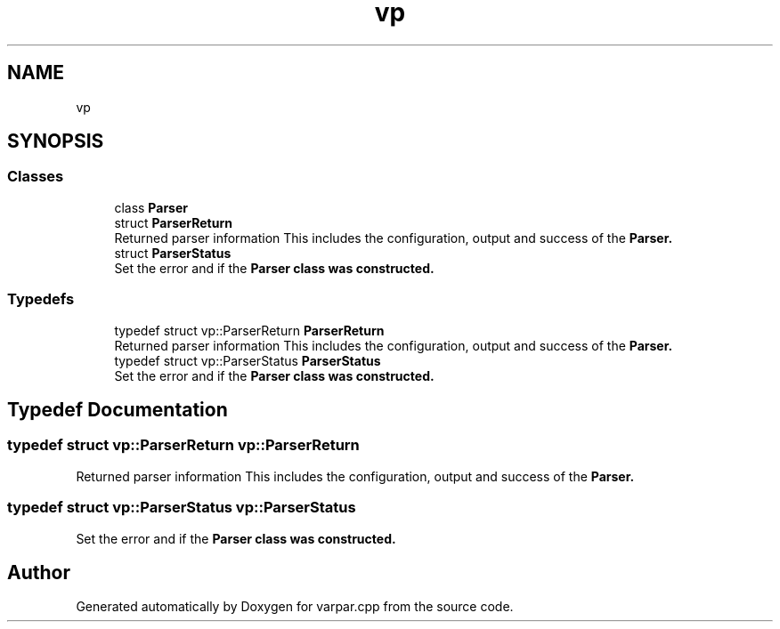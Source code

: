 .TH "vp" 3 "Version v1.0.0-build" "varpar.cpp" \" -*- nroff -*-
.ad l
.nh
.SH NAME
vp
.SH SYNOPSIS
.br
.PP
.SS "Classes"

.in +1c
.ti -1c
.RI "class \fBParser\fP"
.br
.ti -1c
.RI "struct \fBParserReturn\fP"
.br
.RI "Returned parser information This includes the configuration, output and success of the \fR\fBParser\fP\fP\&. "
.ti -1c
.RI "struct \fBParserStatus\fP"
.br
.RI "Set the error and if the \fR\fBParser\fP\fP class was constructed\&. "
.in -1c
.SS "Typedefs"

.in +1c
.ti -1c
.RI "typedef struct vp::ParserReturn \fBParserReturn\fP"
.br
.RI "Returned parser information This includes the configuration, output and success of the \fR\fBParser\fP\fP\&. "
.ti -1c
.RI "typedef struct vp::ParserStatus \fBParserStatus\fP"
.br
.RI "Set the error and if the \fR\fBParser\fP\fP class was constructed\&. "
.in -1c
.SH "Typedef Documentation"
.PP 
.SS "typedef struct vp::ParserReturn vp::ParserReturn"

.PP
Returned parser information This includes the configuration, output and success of the \fR\fBParser\fP\fP\&. 
.SS "typedef struct vp::ParserStatus vp::ParserStatus"

.PP
Set the error and if the \fR\fBParser\fP\fP class was constructed\&. 
.SH "Author"
.PP 
Generated automatically by Doxygen for varpar\&.cpp from the source code\&.
